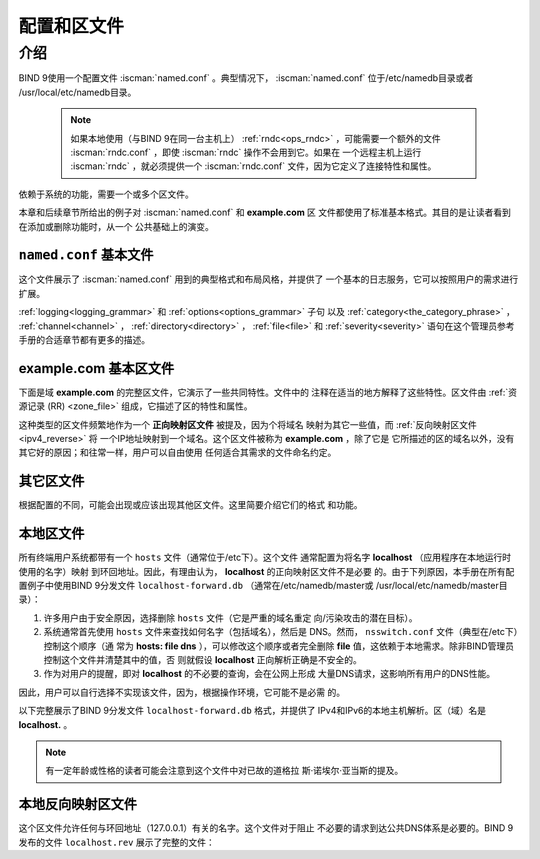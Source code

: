 .. Copyright (C) Internet Systems Consortium, Inc. ("ISC")
..
.. SPDX-License-Identifier: MPL-2.0
..
.. This Source Code Form is subject to the terms of the Mozilla Public
.. License, v. 2.0.  If a copy of the MPL was not distributed with this
.. file, you can obtain one at https://mozilla.org/MPL/2.0/.
..
.. See the COPYRIGHT file distributed with this work for additional
.. information regarding copyright ownership.

.. _configuration:

.. _sample_configuration:

配置和区文件
============

介绍
----

BIND 9使用一个配置文件 :iscman:`named.conf` 。典型情况下，
:iscman:`named.conf` 位于/etc/namedb目录或者
/usr/local/etc/namedb目录。

   .. Note:: 如果本地使用（与BIND 9在同一台主机上）
      :ref:`rndc<ops_rndc>` ，可能需要一个额外的文件
      :iscman:`rndc.conf` ，即使 :iscman:`rndc` 操作不会用到它。如果在
      一个远程主机上运行 :iscman:`rndc` ，就必须提供一个
      :iscman:`rndc.conf` 文件，因为它定义了连接特性和属性。

依赖于系统的功能，需要一个或多个区文件。

本章和后续章节所给出的例子对 :iscman:`named.conf` 和 **example.com** 区
文件都使用了标准基本格式。其目的是让读者看到在添加或删除功能时，从一个
公共基础上的演变。

.. _base_named_conf:

``named.conf`` 基本文件
~~~~~~~~~~~~~~~~~~~~~~~~

这个文件展示了 :iscman:`named.conf` 用到的典型格式和布局风格，并提供了
一个基本的日志服务，它可以按照用户的需求进行扩展。

.. code-block:: c
        :linenos:

        // base named.conf file
        // Recommended that you always maintain a change log in this file as shown here
        // options clause defining the server-wide properties
        options {
          // all relative paths use this directory as a base
          directory "/var";
          // version statement for security to avoid hacking known weaknesses
          // if the real version number is revealed
          version "not currently available";
        };

        // logging clause
        // log to /var/log/named/example.log all events from info UP in severity (no debug)
        // uses 3 files in rotation swaps files when size reaches 250K
        // failure messages that occur before logging is established are
        // in syslog (/var/log/messages)
        //
        logging {
          channel example_log {
            // uses a relative path name and the directory statement to
            // expand to /var/log/named/example.log
            file "log/named/example.log" versions 3 size 250k;
            // only log info and up messages - all others discarded
            severity info;
          };
          category default {
            example_log;
          };
        };

:ref:`logging<logging_grammar>` 和 :ref:`options<options_grammar>` 子句
以及 :ref:`category<the_category_phrase>` ， :ref:`channel<channel>` ，
:ref:`directory<directory>` ， :ref:`file<file>` 和 :ref:`severity<severity>`
语句在这个管理员参考手册的合适章节都有更多的描述。

.. _base_zone_file:

**example.com** 基本区文件
~~~~~~~~~~~~~~~~~~~~~~~~~~

下面是域 **example.com** 的完整区文件，它演示了一些共同特性。文件中的
注释在适当的地方解释了这些特性。区文件由 :ref:`资源记录 (RR)
<zone_file>` 组成，它描述了区的特性和属性。

.. code-block::
        :linenos:

        ; base zone file for example.com
        $TTL 2d    ; default TTL for zone
        $ORIGIN example.com. ; base domain-name
        ; Start of Authority RR defining the key characteristics of the zone (domain)
        @         IN      SOA   ns1.example.com. hostmaster.example.com. (
                                        2003080800 ; serial number
                                        12h        ; refresh
                                        15m        ; update retry
                                        3w         ; expiry
                                        2h         ; minimum
                                        )
        ; name server RR for the domain
                   IN      NS      ns1.example.com.
        ; the second name server is external to this zone (domain)
                   IN      NS      ns2.example.net.
        ; mail server RRs for the zone (domain)
                3w IN      MX  10  mail.example.com.
        ; the second  mail servers is  external to the zone (domain)
                   IN      MX  20  mail.example.net.
        ; domain hosts includes NS and MX records defined above
        ; plus any others required
        ; for instance a user query for the A RR of joe.example.com will
        ; return the IPv4 address 192.168.254.6 from this zone file
        ns1        IN      A       192.168.254.2
        mail       IN      A       192.168.254.4
        joe        IN      A       192.168.254.6
        www        IN      A       192.168.254.7
        ; aliases ftp (ftp server) to an external domain
        ftp        IN      CNAME   ftp.example.net.

这种类型的区文件频繁地作为一个 **正向映射区文件** 被提及，因为个将域名
映射为其它一些值，而 :ref:`反向映射区文件<ipv4_reverse>` 将
一个IP地址映射到一个域名。这个区文件被称为 **example.com** ，除了它是
它所描述的区的域名以外，没有其它好的原因；和往常一样，用户可以自由使用
任何适合其需求的文件命名约定。

其它区文件
~~~~~~~~~~

根据配置的不同，可能会出现或应该出现其他区文件。这里简要介绍它们的格式
和功能。

本地区文件
~~~~~~~~~~

所有终端用户系统都带有一个 ``hosts`` 文件（通常位于/etc下）。这个文件
通常配置为将名字 **localhost** （应用程序在本地运行时使用的名字）映射
到环回地址。因此，有理由认为， **localhost** 的正向映射区文件不是必要
的。由于下列原因，本手册在所有配置例子中使用BIND 9分发文件
``localhost-forward.db`` （通常在/etc/namedb/master或
/usr/local/etc/namedb/master目录）：

1. 许多用户由于安全原因，选择删除 ``hosts`` 文件（它是严重的域名重定
   向/污染攻击的潜在目标）。

2. 系统通常首先使用 ``hosts`` 文件来查找如何名字（包括域名），然后是
   DNS。然而， ``nsswitch.conf`` 文件（典型在/etc下）控制这个顺序（通
   常为 **hosts: file dns** ），可以修改这个顺序或者完全删除 **file**
   值，这依赖于本地需求。除非BIND管理员控制这个文件并清楚其中的值，否
   则就假设 **localhost** 正向解析正确是不安全的。

3. 作为对用户的提醒，即对 **localhost** 的不必要的查询，会在公网上形成
   大量DNS请求，这影响所有用户的DNS性能。

因此，用户可以自行选择不实现该文件，因为，根据操作环境，它可能不是必需
的。

以下完整展示了BIND 9分发文件 ``localhost-forward.db`` 格式，并提供了
IPv4和IPv6的本地主机解析。区（域）名是 **localhost.** 。

.. code-block::
        :linenos:

        $TTL 3h
        localhost.  SOA      localhost.  nobody.localhost. 42  1d  12h  1w  3h
                    NS       localhost.
                    A        127.0.0.1
                    AAAA     ::1

.. NOTE:: 有一定年龄或性格的读者可能会注意到这个文件中对已故的道格拉
   斯·诺埃尔·亚当斯的提及。

本地反向映射区文件
~~~~~~~~~~~~~~~~~~

这个区文件允许任何与环回地址（127.0.0.1）有关的名字。这个文件对于阻止
不必要的请求到达公共DNS体系是必要的。BIND 9发布的文件 ``localhost.rev``
展示了完整的文件：

.. code-block::
        :linenos:

        $TTL 1D
        @        IN        SOA  localhost. root.localhost. (
                                2007091701 ; serial
                                30800      ; refresh
                                7200       ; retry
                                604800     ; expire
                                300 )      ; minimum
                 IN        NS    localhost.
        1        IN        PTR   localhost.
